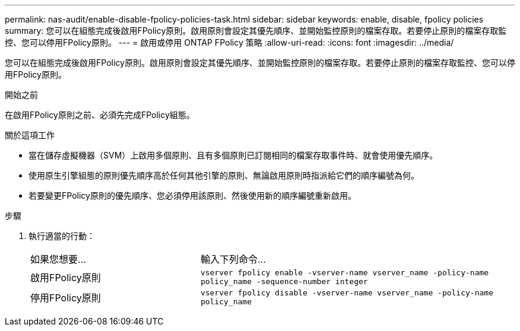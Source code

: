 ---
permalink: nas-audit/enable-disable-fpolicy-policies-task.html 
sidebar: sidebar 
keywords: enable, disable, fpolicy policies 
summary: 您可以在組態完成後啟用FPolicy原則。啟用原則會設定其優先順序、並開始監控原則的檔案存取。若要停止原則的檔案存取監控、您可以停用FPolicy原則。 
---
= 啟用或停用 ONTAP FPolicy 策略
:allow-uri-read: 
:icons: font
:imagesdir: ../media/


[role="lead"]
您可以在組態完成後啟用FPolicy原則。啟用原則會設定其優先順序、並開始監控原則的檔案存取。若要停止原則的檔案存取監控、您可以停用FPolicy原則。

.開始之前
在啟用FPolicy原則之前、必須先完成FPolicy組態。

.關於這項工作
* 當在儲存虛擬機器（SVM）上啟用多個原則、且有多個原則已訂閱相同的檔案存取事件時、就會使用優先順序。
* 使用原生引擎組態的原則優先順序高於任何其他引擎的原則、無論啟用原則時指派給它們的順序編號為何。
* 若要變更FPolicy原則的優先順序、您必須停用該原則、然後使用新的順序編號重新啟用。


.步驟
. 執行適當的行動：
+
[cols="35,65"]
|===


| 如果您想要... | 輸入下列命令... 


 a| 
啟用FPolicy原則
 a| 
`vserver fpolicy enable -vserver-name vserver_name -policy-name policy_name -sequence-number integer`



 a| 
停用FPolicy原則
 a| 
`vserver fpolicy disable -vserver-name vserver_name -policy-name policy_name`

|===

